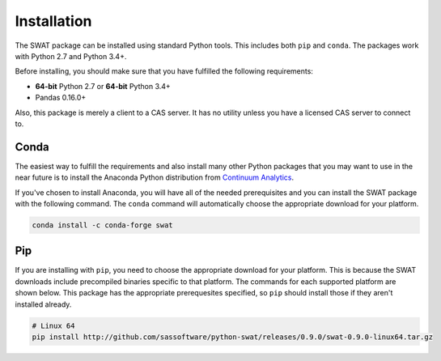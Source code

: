 
.. Copyright SAS Institute

Installation
============

The SWAT package can be installed using standard Python tools.  This includes both ``pip`` 
and ``conda``.  The packages work with Python 2.7 and Python 3.4+.

Before installing, you should make sure that you have fulfilled the following
requirements:

* **64-bit** Python 2.7 or **64-bit** Python 3.4+
* Pandas 0.16.0+

Also, this package is merely a client to a CAS server.  It has no utility unless you 
have a licensed CAS server to connect to.

Conda
-----

The easiest way to fulfill the requirements and also install many other Python packages
that you may want to use in the near future is to install the Anaconda Python distribution
from `Continuum Analytics <https://www.continuum.io/downloads>`_.

If you've chosen to install Anaconda, you will have all of the needed prerequisites and
you can install the SWAT package with the following command.  The ``conda`` command will 
automatically choose the appropriate download for your platform.

.. code-block:: bash

   conda install -c conda-forge swat

Pip
---

If you are installing with ``pip``, you need to choose the appropriate download for your platform.
This is because the SWAT downloads include precompiled binaries specific to that platform.
The commands for each supported platform are shown below.  This package has the appropriate 
prerequesites specified, so ``pip`` should install those if they aren't installed already.

.. code-block:: bash

   # Linux 64
   pip install http://github.com/sassoftware/python-swat/releases/0.9.0/swat-0.9.0-linux64.tar.gz

